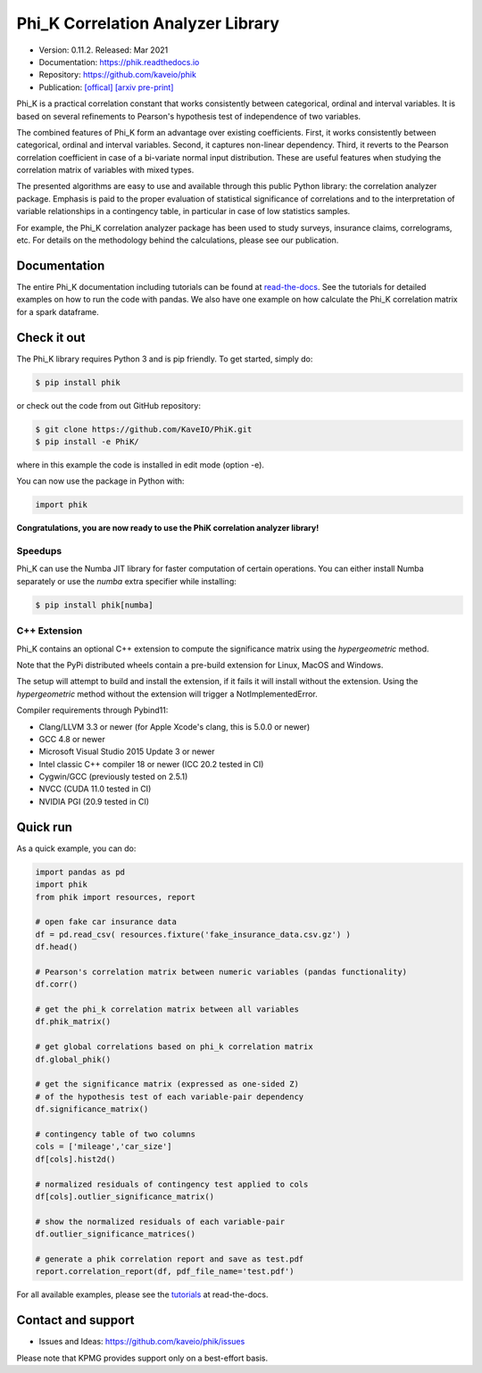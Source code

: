==================================
Phi_K Correlation Analyzer Library
==================================

* Version: 0.11.2. Released: Mar 2021
* Documentation: https://phik.readthedocs.io
* Repository: https://github.com/kaveio/phik
* Publication: `[offical] <https://www.sciencedirect.com/science/article/abs/pii/S0167947320301341>`_ `[arxiv pre-print] <https://arxiv.org/abs/1811.11440>`_

Phi_K is a practical correlation constant that works consistently between categorical, ordinal and interval variables.
It is based on several refinements to Pearson's hypothesis test of independence of two variables.

The combined features of Phi_K form an advantage over existing coefficients. First, it works consistently between categorical, ordinal and interval variables.
Second, it captures non-linear dependency. Third, it reverts to the Pearson correlation coefficient in case of a bi-variate normal input distribution.
These are useful features when studying the correlation matrix of variables with mixed types.

The presented algorithms are easy to use and available through this public Python library: the correlation analyzer package.
Emphasis is paid to the proper evaluation of statistical significance of correlations and to the interpretation of variable relationships
in a contingency table, in particular in case of low statistics samples.

For example, the Phi_K correlation analyzer package has been used to study surveys, insurance claims, correlograms, etc.
For details on the methodology behind the calculations, please see our publication.


Documentation
=============

The entire Phi_K documentation including tutorials can be found at `read-the-docs <https://phik.readthedocs.io>`_.
See the tutorials for detailed examples on how to run the code with pandas. We also have one example on how
calculate the Phi_K correlation matrix for a spark dataframe.


Check it out
============

The Phi_K library requires Python 3 and is pip friendly. To get started, simply do:

.. code-block:: bash

  $ pip install phik

or check out the code from out GitHub repository:

.. code-block:: bash

  $ git clone https://github.com/KaveIO/PhiK.git
  $ pip install -e PhiK/

where in this example the code is installed in edit mode (option -e).

You can now use the package in Python with:

.. code-block:: python

  import phik

**Congratulations, you are now ready to use the PhiK correlation analyzer library!**

Speedups
--------

Phi_K can use the Numba JIT library for faster computation of certain operations.
You can either install Numba separately or use the `numba` extra specifier while installing:

.. code-block:: bash

  $ pip install phik[numba]

C++ Extension
-------------

Phi_K contains an optional C++ extension to compute the significance matrix using the `hypergeometric` method.

Note that the PyPi distributed wheels contain a pre-build extension for Linux, MacOS and Windows.

The setup will attempt to build and install the extension, if it fails it will install without the extension.
Using the `hypergeometric` method without the extension will trigger a NotImplementedError.

Compiler requirements through Pybind11:

- Clang/LLVM 3.3 or newer (for Apple Xcode's clang, this is 5.0.0 or newer)
- GCC 4.8 or newer
- Microsoft Visual Studio 2015 Update 3 or newer
- Intel classic C++ compiler 18 or newer (ICC 20.2 tested in CI)
- Cygwin/GCC (previously tested on 2.5.1)
- NVCC (CUDA 11.0 tested in CI)
- NVIDIA PGI (20.9 tested in CI)

Quick run
=========

As a quick example, you can do:

.. code-block:: python

  import pandas as pd
  import phik
  from phik import resources, report

  # open fake car insurance data
  df = pd.read_csv( resources.fixture('fake_insurance_data.csv.gz') )
  df.head()

  # Pearson's correlation matrix between numeric variables (pandas functionality)
  df.corr()

  # get the phi_k correlation matrix between all variables
  df.phik_matrix()

  # get global correlations based on phi_k correlation matrix
  df.global_phik()

  # get the significance matrix (expressed as one-sided Z)
  # of the hypothesis test of each variable-pair dependency
  df.significance_matrix()

  # contingency table of two columns
  cols = ['mileage','car_size']
  df[cols].hist2d()

  # normalized residuals of contingency test applied to cols
  df[cols].outlier_significance_matrix()

  # show the normalized residuals of each variable-pair
  df.outlier_significance_matrices()

  # generate a phik correlation report and save as test.pdf
  report.correlation_report(df, pdf_file_name='test.pdf')


For all available examples, please see the `tutorials <https://phik.readthedocs.io/en/latest/tutorials.html>`_ at read-the-docs.


Contact and support
===================

* Issues and Ideas: https://github.com/kaveio/phik/issues

Please note that KPMG provides support only on a best-effort basis.
